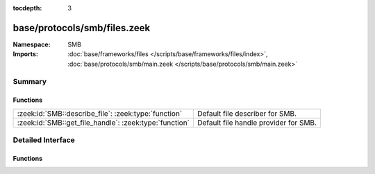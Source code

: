 :tocdepth: 3

base/protocols/smb/files.zeek
=============================
.. zeek:namespace:: SMB


:Namespace: SMB
:Imports: :doc:`base/frameworks/files </scripts/base/frameworks/files/index>`, :doc:`base/protocols/smb/main.zeek </scripts/base/protocols/smb/main.zeek>`

Summary
~~~~~~~
Functions
#########
====================================================== =====================================
:zeek:id:`SMB::describe_file`: :zeek:type:`function`   Default file describer for SMB.
:zeek:id:`SMB::get_file_handle`: :zeek:type:`function` Default file handle provider for SMB.
====================================================== =====================================


Detailed Interface
~~~~~~~~~~~~~~~~~~
Functions
#########
.. zeek:id:: SMB::describe_file
   :source-code: base/protocols/smb/files.zeek 36 48

   :Type: :zeek:type:`function` (f: :zeek:type:`fa_file`) : :zeek:type:`string`

   Default file describer for SMB.

.. zeek:id:: SMB::get_file_handle
   :source-code: base/protocols/smb/files.zeek 14 34

   :Type: :zeek:type:`function` (c: :zeek:type:`connection`, is_orig: :zeek:type:`bool`) : :zeek:type:`string`

   Default file handle provider for SMB.



